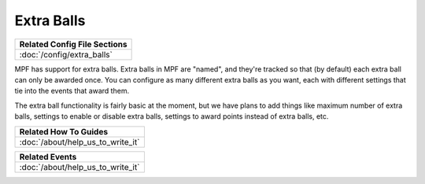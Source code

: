 Extra Balls
===========

+------------------------------------------------------------------------------+
| Related Config File Sections                                                 |
+==============================================================================+
| :doc:`/config/extra_balls`                                                   |
+------------------------------------------------------------------------------+

MPF has support for extra balls. Extra balls in MPF are "named", and they're
tracked so that (by default) each extra ball can only be awarded once. You can
configure as many different extra balls as you want, each with different
settings that tie into the events that award them.

The extra ball functionality is fairly basic at the moment, but we have plans
to add things like maximum number of extra balls, settings to enable or disable
extra balls, settings to award points instead of extra balls, etc.

+------------------------------------------------------------------------------+
| Related How To Guides                                                        |
+==============================================================================+
| :doc:`/about/help_us_to_write_it`                                            |
+------------------------------------------------------------------------------+

+------------------------------------------------------------------------------+
| Related Events                                                               |
+==============================================================================+
| :doc:`/about/help_us_to_write_it`                                            |
+------------------------------------------------------------------------------+


